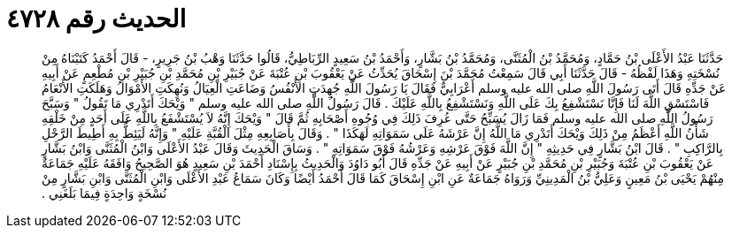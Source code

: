 
= الحديث رقم ٤٧٢٨

[quote.hadith]
حَدَّثَنَا عَبْدُ الأَعْلَى بْنُ حَمَّادٍ، وَمُحَمَّدُ بْنُ الْمُثَنَّى، وَمُحَمَّدُ بْنُ بَشَّارٍ، وَأَحْمَدُ بْنُ سَعِيدٍ الرِّبَاطِيُّ، قَالُوا حَدَّثَنَا وَهْبُ بْنُ جَرِيرٍ، - قَالَ أَحْمَدُ كَتَبْنَاهُ مِنْ نُسْخَتِهِ وَهَذَا لَفْظُهُ - قَالَ حَدَّثَنَا أَبِي قَالَ سَمِعْتُ مُحَمَّدَ بْنَ إِسْحَاقَ يُحَدِّثُ عَنْ يَعْقُوبَ بْنِ عُتْبَةَ عَنْ جُبَيْرِ بْنِ مُحَمَّدِ بْنِ جُبَيْرِ بْنِ مُطْعِمٍ عَنْ أَبِيهِ عَنْ جَدِّهِ قَالَ أَتَى رَسُولَ اللَّهِ صلى الله عليه وسلم أَعْرَابِيٌّ فَقَالَ يَا رَسُولَ اللَّهِ جُهِدَتِ الأَنْفُسُ وَضَاعَتِ الْعِيَالُ وَنُهِكَتِ الأَمْوَالُ وَهَلَكَتِ الأَنْعَامُ فَاسْتَسْقِ اللَّهَ لَنَا فَإِنَّا نَسْتَشْفِعُ بِكَ عَلَى اللَّهِ وَنَسْتَشْفِعُ بِاللَّهِ عَلَيْكَ ‏.‏ قَالَ رَسُولُ اللَّهِ صلى الله عليه وسلم ‏"‏ وَيْحَكَ أَتَدْرِي مَا تَقُولُ ‏"‏ وَسَبَّحَ رَسُولُ اللَّهِ صلى الله عليه وسلم فَمَا زَالَ يُسَبِّحُ حَتَّى عُرِفَ ذَلِكَ فِي وُجُوهِ أَصْحَابِهِ ثُمَّ قَالَ ‏"‏ وَيْحَكَ إِنَّهُ لاَ يُسْتَشْفَعُ بِاللَّهِ عَلَى أَحَدٍ مِنْ خَلْقِهِ شَأْنُ اللَّهِ أَعْظَمُ مِنْ ذَلِكَ وَيْحَكَ أَتَدْرِي مَا اللَّهُ إِنَّ عَرْشَهُ عَلَى سَمَوَاتِهِ لَهَكَذَا ‏"‏ ‏.‏ وَقَالَ بِأَصَابِعِهِ مِثْلَ الْقُبَّةِ عَلَيْهِ ‏"‏ وَإِنَّهُ لَيَئِطُّ بِهِ أَطِيطَ الرَّحْلِ بِالرَّاكِبِ ‏"‏ ‏.‏ قَالَ ابْنُ بَشَّارٍ فِي حَدِيثِهِ ‏"‏ إِنَّ اللَّهَ فَوْقَ عَرْشِهِ وَعَرْشُهُ فَوْقَ سَمَوَاتِهِ ‏"‏ ‏.‏ وَسَاقَ الْحَدِيثَ وَقَالَ عَبْدُ الأَعْلَى وَابْنُ الْمُثَنَّى وَابْنُ بَشَّارٍ عَنْ يَعْقُوبَ بْنِ عُتْبَةَ وَجُبَيْرِ بْنِ مُحَمَّدِ بْنِ جُبَيْرٍ عَنْ أَبِيهِ عَنْ جَدِّهِ قَالَ أَبُو دَاوُدَ وَالْحَدِيثُ بِإِسْنَادِ أَحْمَدَ بْنِ سَعِيدٍ هُوَ الصَّحِيحُ وَافَقَهُ عَلَيْهِ جَمَاعَةٌ مِنْهُمْ يَحْيَى بْنُ مَعِينٍ وَعَلِيُّ بْنُ الْمَدِينِيِّ وَرَوَاهُ جَمَاعَةٌ عَنِ ابْنِ إِسْحَاقَ كَمَا قَالَ أَحْمَدُ أَيْضًا وَكَانَ سَمَاعُ عَبْدِ الأَعْلَى وَابْنِ الْمُثَنَّى وَابْنِ بَشَّارٍ مِنْ نُسْخَةٍ وَاحِدَةٍ فِيمَا بَلَغَنِي ‏.‏